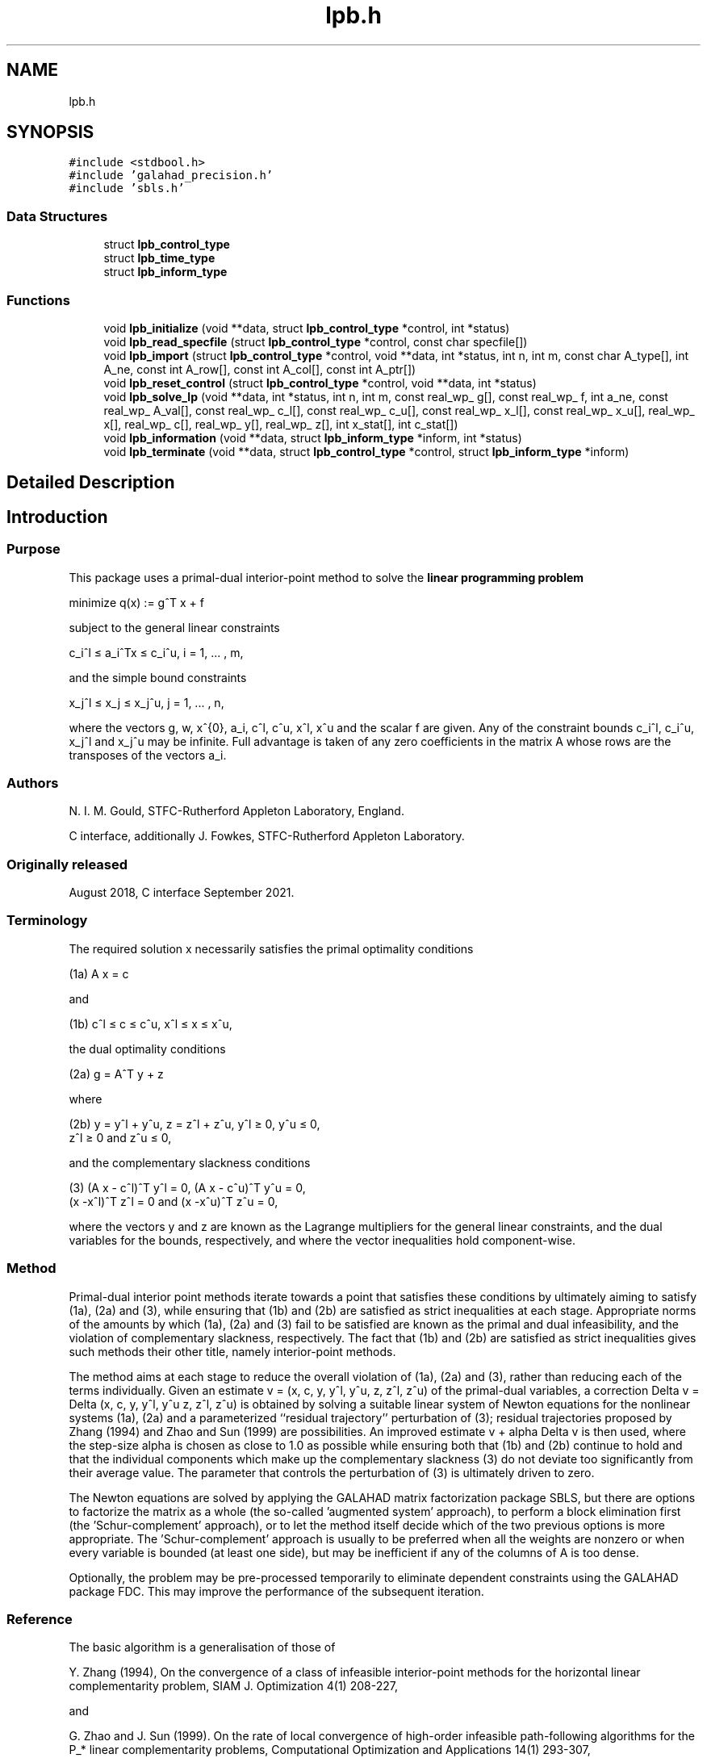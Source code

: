 .TH "lpb.h" 3 "Sat Jan 8 2022" "C interfaces to GALAHAD LPB" \" -*- nroff -*-
.ad l
.nh
.SH NAME
lpb.h
.SH SYNOPSIS
.br
.PP
\fC#include <stdbool\&.h>\fP
.br
\fC#include 'galahad_precision\&.h'\fP
.br
\fC#include 'sbls\&.h'\fP
.br

.SS "Data Structures"

.in +1c
.ti -1c
.RI "struct \fBlpb_control_type\fP"
.br
.ti -1c
.RI "struct \fBlpb_time_type\fP"
.br
.ti -1c
.RI "struct \fBlpb_inform_type\fP"
.br
.in -1c
.SS "Functions"

.in +1c
.ti -1c
.RI "void \fBlpb_initialize\fP (void **data, struct \fBlpb_control_type\fP *control, int *status)"
.br
.ti -1c
.RI "void \fBlpb_read_specfile\fP (struct \fBlpb_control_type\fP *control, const char specfile[])"
.br
.ti -1c
.RI "void \fBlpb_import\fP (struct \fBlpb_control_type\fP *control, void **data, int *status, int n, int m, const char A_type[], int A_ne, const int A_row[], const int A_col[], const int A_ptr[])"
.br
.ti -1c
.RI "void \fBlpb_reset_control\fP (struct \fBlpb_control_type\fP *control, void **data, int *status)"
.br
.ti -1c
.RI "void \fBlpb_solve_lp\fP (void **data, int *status, int n, int m, const real_wp_ g[], const real_wp_ f, int a_ne, const real_wp_ A_val[], const real_wp_ c_l[], const real_wp_ c_u[], const real_wp_ x_l[], const real_wp_ x_u[], real_wp_ x[], real_wp_ c[], real_wp_ y[], real_wp_ z[], int x_stat[], int c_stat[])"
.br
.ti -1c
.RI "void \fBlpb_information\fP (void **data, struct \fBlpb_inform_type\fP *inform, int *status)"
.br
.ti -1c
.RI "void \fBlpb_terminate\fP (void **data, struct \fBlpb_control_type\fP *control, struct \fBlpb_inform_type\fP *inform)"
.br
.in -1c
.SH "Detailed Description"
.PP 

.SH "Introduction"
.PP
.SS "Purpose"
This package uses a primal-dual interior-point method to solve the \fBlinear programming problem\fP \[\mbox{minimize}\;\; q(x) = g^T x + f \]  
  \n
  minimize q(x) := g^T x + f
  \n
 subject to the general linear constraints \[c_i^l <= a_i^Tx <= c_i^u, \;\;\; i = 1, ... , m,\]  
  \n
   c_i^l \[<=] a_i^Tx \[<=] c_i^u, i = 1, ... , m,
  \n
 and the simple bound constraints \[x_j^l <= x_j <= x_j^u, \;\;\; j = 1, ... , n,\]  
  \n
   x_j^l \[<=] x_j \[<=] x_j^u, j = 1, ... , n,
  \n
 where the vectors g, w, x^{0}, a_i, c^l, c^u, x^l, x^u and the scalar f are given\&. Any of the constraint bounds c_i^l, c_i^u, x_j^l and x_j^u may be infinite\&. Full advantage is taken of any zero coefficients in the matrix A whose rows are the transposes of the vectors a_i\&.
.SS "Authors"
N\&. I\&. M\&. Gould, STFC-Rutherford Appleton Laboratory, England\&.
.PP
C interface, additionally J\&. Fowkes, STFC-Rutherford Appleton Laboratory\&.
.SS "Originally released"
August 2018, C interface September 2021\&.
.SS "Terminology"
The required solution x necessarily satisfies the primal optimality conditions \[\mbox{(1a) $\hspace{66mm} A x = c\hspace{66mm}$}\]  
  \n
  (1a) A x = c
  \n
 and \[\mbox{(1b) $\hspace{52mm} c^l <= c <= c^u, \;\; x^l <= x <= x^u,\hspace{52mm}$} \]  
  \n
  (1b) c^l \[<=] c \[<=] c^u, x^l \[<=] x \[<=] x^u,
  \n
 the dual optimality conditions \[\mbox{(2a) $\hspace{3mm} g = A^T y + z$}\]  
  \n
  (2a) g = A^T y + z 
  \n
 where \[\mbox{(2b) $\hspace{24mm} y = y^l + y^u, \;\; z = z^l + z^u, \,\, y^l >= 0 , \;\; y^u <= 0 , \;\; z^l >= 0 \;\; \mbox{and} \;\; z^u <= 0,\hspace{24mm}$} \]  
  \n
   (2b) y = y^l + y^u, z = z^l + z^u, y^l \[>=] 0, y^u \[<=] 0, 
        z^l \[>=] 0 and z^u \[<=] 0,
  \n
 and the complementary slackness conditions \[\mbox{(3) $\hspace{12mm} ( A x - c^l )^T y^l = 0 ,\;\; ( A x - c^u )^T y^u = 0 ,\;\; (x -x^l )^T z^l = 0 \;\; \mbox{and} \;\; (x -x^u )^T z^u = 0,\hspace{12mm} $}\]  
  \n
  (3) (A x - c^l)^T y^l = 0, (A x - c^u)^T y^u = 0,
      (x -x^l)^T z^l = 0 and (x -x^u)^T z^u = 0,
  \n
 where the vectors y and z are known as the Lagrange multipliers for the general linear constraints, and the dual variables for the bounds, respectively, and where the vector inequalities hold component-wise\&.
.SS "Method"
Primal-dual interior point methods iterate towards a point that satisfies these conditions by ultimately aiming to satisfy (1a), (2a) and (3), while ensuring that (1b) and (2b) are satisfied as strict inequalities at each stage\&. Appropriate norms of the amounts by which (1a), (2a) and (3) fail to be satisfied are known as the primal and dual infeasibility, and the violation of complementary slackness, respectively\&. The fact that (1b) and (2b) are satisfied as strict inequalities gives such methods their other title, namely interior-point methods\&.
.PP
The method aims at each stage to reduce the overall violation of (1a), (2a) and (3), rather than reducing each of the terms individually\&. Given an estimate v = (x, c, y, y^l, y^u, z, z^l, z^u) of the primal-dual variables, a correction Delta v = Delta (x, c, y, y^l, y^u z, z^l, z^u) is obtained by solving a suitable linear system of Newton equations for the nonlinear systems (1a), (2a) and a parameterized ``residual trajectory'' perturbation of (3); residual trajectories proposed by Zhang (1994) and Zhao and Sun (1999) are possibilities\&. An improved estimate v + alpha Delta v is then used, where the step-size alpha is chosen as close to 1\&.0 as possible while ensuring both that (1b) and (2b) continue to hold and that the individual components which make up the complementary slackness (3) do not deviate too significantly from their average value\&. The parameter that controls the perturbation of (3) is ultimately driven to zero\&.
.PP
The Newton equations are solved by applying the GALAHAD matrix factorization package SBLS, but there are options to factorize the matrix as a whole (the so-called 'augmented system' approach), to perform a block elimination first (the 'Schur-complement' approach), or to let the method itself decide which of the two previous options is more appropriate\&. The 'Schur-complement' approach is usually to be preferred when all the weights are nonzero or when every variable is bounded (at least one side), but may be inefficient if any of the columns of A is too dense\&.
.PP
Optionally, the problem may be pre-processed temporarily to eliminate dependent constraints using the GALAHAD package FDC\&. This may improve the performance of the subsequent iteration\&.
.SS "Reference"
The basic algorithm is a generalisation of those of
.PP
Y\&. Zhang (1994), On the convergence of a class of infeasible interior-point methods for the horizontal linear complementarity problem, SIAM J\&. Optimization 4(1) 208-227,
.PP
and
.PP
G\&. Zhao and J\&. Sun (1999)\&. On the rate of local convergence of high-order infeasible path-following algorithms for the P_* linear complementarity problems, Computational Optimization and Applications 14(1) 293-307,
.PP
with many enhancements described by
.PP
N\&. I\&. M\&. Gould, D\&. Orban and D\&. P\&. Robinson (2013)\&. Trajectory-following methods for large-scale degenerate convex quadratic programming, Mathematical Programming Computation 5(2) 113-142\&.
.SS "Call order"
To solve a given problem, functions from the lpb package must be called in the following order:
.PP
.IP "\(bu" 2
\fBlpb_initialize\fP - provide default control parameters and set up initial data structures
.IP "\(bu" 2
\fBlpb_read_specfile\fP (optional) - override control values by reading replacement values from a file
.IP "\(bu" 2
\fBlpb_import\fP - set up problem data structures and fixed values
.IP "\(bu" 2
\fBlpb_reset_control\fP (optional) - possibly change control parameters if a sequence of problems are being solved
.IP "\(bu" 2
\fBlpb_solve_lp\fP - solve the linear program
.IP "\(bu" 2
\fBlpb_information\fP (optional) - recover information about the solution and solution process
.IP "\(bu" 2
\fBlpb_terminate\fP - deallocate data structures
.PP
.PP
   
  See the examples section for illustrations of use.
  
.SS "Unsymmetric matrix storage formats"
The unsymmetric m by n constraint matrix A may be presented and stored in a variety of convenient input formats\&.
.PP
Both C-style (0 based) and fortran-style (1-based) indexing is allowed\&. Choose \fCcontrol\&.f_indexing\fP as \fCfalse\fP for C style and \fCtrue\fP for fortran style; the discussion below presumes C style, but add 1 to indices for the corresponding fortran version\&.
.PP
Wrappers will automatically convert between 0-based (C) and 1-based (fortran) array indexing, so may be used transparently from C\&. This conversion involves both time and memory overheads that may be avoided by supplying data that is already stored using 1-based indexing\&.
.SS "Dense storage format"
The matrix A is stored as a compact dense matrix by rows, that is, the values of the entries of each row in turn are stored in order within an appropriate real one-dimensional array\&. In this case, component n * i + j of the storage array A_val will hold the value A_{ij} for 0 <= i <= m-1, 0 <= j <= n-1\&.
.SS "Sparse co-ordinate storage format"
Only the nonzero entries of the matrices are stored\&. For the l-th entry, 0 <= l <= ne-1, of A, its row index i, column index j and value A_{ij}, 0 <= i <= m-1, 0 <= j <= n-1, are stored as the l-th components of the integer arrays A_row and A_col and real array A_val, respectively, while the number of nonzeros is recorded as A_ne = ne\&.
.SS "Sparse row-wise storage format"
Again only the nonzero entries are stored, but this time they are ordered so that those in row i appear directly before those in row i+1\&. For the i-th row of A the i-th component of the integer array A_ptr holds the position of the first entry in this row, while A_ptr(m) holds the total number of entries plus one\&. The column indices j, 0 <= j <= n-1, and values A_{ij} of the nonzero entries in the i-th row are stored in components l = A_ptr(i), \&.\&.\&., A_ptr(i+1)-1, 0 <= i <= m-1, of the integer array A_col, and real array A_val, respectively\&. For sparse matrices, this scheme almost always requires less storage than its predecessor\&. 
.SH "Data Structure Documentation"
.PP 
.SH "struct lpb_control_type"
.PP 
control derived type as a C struct 
.PP
\fBData Fields:\fP
.RS 4
bool \fIf_indexing\fP use C or Fortran sparse matrix indexing 
.br
.PP
int \fIerror\fP error and warning diagnostics occur on stream error 
.br
.PP
int \fIout\fP general output occurs on stream out 
.br
.PP
int \fIprint_level\fP the level of output required is specified by print_level 
.br
.PP
int \fIstart_print\fP any printing will start on this iteration 
.br
.PP
int \fIstop_print\fP any printing will stop on this iteration 
.br
.PP
int \fImaxit\fP at most maxit inner iterations are allowed 
.br
.PP
int \fIinfeas_max\fP the number of iterations for which the overall infeasibility of the problem is not reduced by at least a factor \&.reduce_infeas before the problem is flagged as infeasible (see reduce_infeas) 
.br
.PP
int \fImuzero_fixed\fP the initial value of the barrier parameter will not be changed for the first muzero_fixed iterations 
.br
.PP
int \fIrestore_problem\fP indicate whether and how much of the input problem should be restored on output\&. Possible values are 
.PD 0

.IP "\(bu" 2
0 nothing restored 
.IP "\(bu" 2
1 scalar and vector parameters 
.IP "\(bu" 2
2 all parameters 
.PP

.br
.PP
int \fIindicator_type\fP specifies the type of indicator function used\&. Pssible values are 
.PD 0

.IP "\(bu" 2
1 primal indicator: constraint active if and only if distance to nearest bound <= \&.indicator_p_tol 
.IP "\(bu" 2
2 primal-dual indicator: constraint active if and only if distance the nearest bound <= \&.indicator_tol_pd * size of corresponding multiplier 
.IP "\(bu" 2
3 primal-dual indicator: constraint active if and only if distance to the nearest bound <= \&.indicator_tol_tapia * distance to same bound at previous iteration 
.PP

.br
.PP
int \fIarc\fP which residual trajectory should be used to aim from the current iteration to the solution 
.PD 0

.IP "\(bu" 2
1 the Zhang linear residual trajectory 
.IP "\(bu" 2
2 the Zhao-Sun quadratic residual trajectory 
.IP "\(bu" 2
3 the Zhang arc ultimately switching to the Zhao-Sun residual trajectory 
.IP "\(bu" 2
4 the mixed linear-quadratic residual trajectory 
.PP

.br
.PP
int \fIseries_order\fP the order of (Taylor/Puiseux) series to fit to the path data 
.br
.PP
int \fIsif_file_device\fP specifies the unit number to write generated SIF file describing the current problem 
.br
.PP
int \fIqplib_file_device\fP specifies the unit number to write generated QPLIB file describing the current problem 
.br
.PP
real_wp_ \fIinfinity\fP any bound larger than infinity in modulus will be regarded as infinite 
.br
.PP
real_wp_ \fIstop_abs_p\fP the required absolute and relative accuracies for the primal infeasibili 
.br
.PP
real_wp_ \fIstop_rel_p\fP see stop_abs_p 
.br
.PP
real_wp_ \fIstop_abs_d\fP the required absolute and relative accuracies for the dual infeasibility 
.br
.PP
real_wp_ \fIstop_rel_d\fP see stop_abs_d 
.br
.PP
real_wp_ \fIstop_abs_c\fP the required absolute and relative accuracies for the complementarity 
.br
.PP
real_wp_ \fIstop_rel_c\fP see stop_abs_c 
.br
.PP
real_wp_ \fIprfeas\fP initial primal variables will not be closer than prfeas from their bound 
.br
.PP
real_wp_ \fIdufeas\fP initial dual variables will not be closer than dufeas from their bounds 
.br
.PP
real_wp_ \fImuzero\fP the initial value of the barrier parameter\&. If muzero is not positive, it will be reset to an appropriate value 
.br
.PP
real_wp_ \fItau\fP the weight attached to primal-dual infeasibility compared to complementa when assessing step acceptance 
.br
.PP
real_wp_ \fIgamma_c\fP individual complementarities will not be allowed to be smaller than gamma_c times the average value 
.br
.PP
real_wp_ \fIgamma_f\fP the average complementarity will not be allowed to be smaller than gamma_f times the primal/dual infeasibility 
.br
.PP
real_wp_ \fIreduce_infeas\fP if the overall infeasibility of the problem is not reduced by at least a factor reduce_infeas over \&.infeas_max iterations, the problem is flagged as infeasible (see infeas_max) 
.br
.PP
real_wp_ \fIobj_unbounded\fP if the objective function value is smaller than obj_unbounded, it will be flagged as unbounded from below\&. 
.br
.PP
real_wp_ \fIpotential_unbounded\fP if W=0 and the potential function value is smaller than potential_unbounded * number of one-sided bounds, the analytic center will be flagged as unbounded 
.br
.PP
real_wp_ \fIidentical_bounds_tol\fP any pair of constraint bounds (c_l,c_u) or (x_l,x_u) that are closer than identical_bounds_tol will be reset to the average of their values 
.br
.PP
real_wp_ \fImu_lunge\fP start terminal extrapolation when mu reaches mu_lunge 
.br
.PP
real_wp_ \fIindicator_tol_p\fP if \&.indicator_type = 1, a constraint/bound will be deemed to be active if and only if distance to nearest bound <= \&.indicator_p_tol 
.br
.PP
real_wp_ \fIindicator_tol_pd\fP if \&.indicator_type = 2, a constraint/bound will be deemed to be active if and only if distance to nearest bound <= \&.indicator_tol_pd * size of corresponding multiplier 
.br
.PP
real_wp_ \fIindicator_tol_tapia\fP if \&.indicator_type = 3, a constraint/bound will be deemed to be active if and only if distance to nearest bound <= \&.indicator_tol_tapia * distance to same bound at previous iteration 
.br
.PP
real_wp_ \fIcpu_time_limit\fP the maximum CPU time allowed (-ve means infinite) 
.br
.PP
real_wp_ \fIclock_time_limit\fP the maximum elapsed clock time allowed (-ve means infinite) 
.br
.PP
bool \fIremove_dependencies\fP the equality constraints will be preprocessed to remove any linear dependencies if true 
.br
.PP
bool \fItreat_zero_bounds_as_general\fP any problem bound with the value zero will be treated as if it were a general value if true 
.br
.PP
bool \fIjust_feasible\fP if \&.just_feasible is true, the algorithm will stop as soon as a feasible point is found\&. Otherwise, the optimal solution to the problem will be found 
.br
.PP
bool \fIgetdua\fP if \&.getdua, is true, advanced initial values are obtained for the dual variables 
.br
.PP
bool \fIpuiseux\fP decide between Puiseux and Taylor series approximations to the arc 
.br
.PP
bool \fIevery_order\fP try every order of series up to series_order? 
.br
.PP
bool \fIfeasol\fP if \&.feasol is true, the final solution obtained will be perturbed so tha variables close to their bounds are moved onto these bounds 
.br
.PP
bool \fIbalance_initial_complentarity\fP if \&.balance_initial_complentarity is true, the initial complemetarity is required to be balanced 
.br
.PP
bool \fIcrossover\fP if \&.crossover is true, cross over the solution to one defined by linearly-independent constraints if possible 
.br
.PP
bool \fIspace_critical\fP if \&.space_critical true, every effort will be made to use as little space as possible\&. This may result in longer computation time 
.br
.PP
bool \fIdeallocate_error_fatal\fP if \&.deallocate_error_fatal is true, any array/pointer deallocation error will terminate execution\&. Otherwise, computation will continue 
.br
.PP
bool \fIgenerate_sif_file\fP if \&.generate_sif_file is \&.true\&. if a SIF file describing the current problem is to be generated 
.br
.PP
bool \fIgenerate_qplib_file\fP if \&.generate_qplib_file is \&.true\&. if a QPLIB file describing the current problem is to be generated 
.br
.PP
char \fIsif_file_name[31]\fP name of generated SIF file containing input problem 
.br
.PP
char \fIqplib_file_name[31]\fP name of generated QPLIB file containing input problem 
.br
.PP
char \fIprefix[31]\fP all output lines will be prefixed by \&.prefix(2:LEN(TRIM(\&.prefix))-1) where \&.prefix contains the required string enclosed in quotes, e\&.g\&. 'string' or 'string' 
.br
.PP
struct sbls_control_type \fIsbls_control\fP control parameters for FDC struct fdc_control_type fdc_control; control parameters for SBLS 
.br
.PP
.RE
.PP
.SH "struct lpb_time_type"
.PP 
time derived type as a C struct 
.PP
\fBData Fields:\fP
.RS 4
real_wp_ \fItotal\fP the total CPU time spent in the package 
.br
.PP
real_wp_ \fIpreprocess\fP the CPU time spent preprocessing the problem 
.br
.PP
real_wp_ \fIfind_dependent\fP the CPU time spent detecting linear dependencies 
.br
.PP
real_wp_ \fIanalyse\fP the CPU time spent analysing the required matrices prior to factorization 
.br
.PP
real_wp_ \fIfactorize\fP the CPU time spent factorizing the required matrices 
.br
.PP
real_wp_ \fIsolve\fP the CPU time spent computing the search direction 
.br
.PP
real_wp_ \fIclock_total\fP the total clock time spent in the package 
.br
.PP
real_wp_ \fIclock_preprocess\fP the clock time spent preprocessing the problem 
.br
.PP
real_wp_ \fIclock_find_dependent\fP the clock time spent detecting linear dependencies 
.br
.PP
real_wp_ \fIclock_analyse\fP the clock time spent analysing the required matrices prior to factorization 
.br
.PP
real_wp_ \fIclock_factorize\fP the clock time spent factorizing the required matrices 
.br
.PP
real_wp_ \fIclock_solve\fP the clock time spent computing the search direction 
.br
.PP
.RE
.PP
.SH "struct lpb_inform_type"
.PP 
inform derived type as a C struct 
.PP
\fBData Fields:\fP
.RS 4
int \fIstatus\fP return status\&. See LPB_solve for details 
.br
.PP
int \fIalloc_status\fP the status of the last attempted allocation/deallocation 
.br
.PP
char \fIbad_alloc[81]\fP the name of the array for which an allocation/deallocation error ocurred 
.br
.PP
int \fIiter\fP the total number of iterations required 
.br
.PP
int \fIfactorization_status\fP the return status from the factorization 
.br
.PP
int \fIfactorization_integer\fP the total integer workspace required for the factorization 
.br
.PP
int \fIfactorization_real\fP the total real workspace required for the factorization 
.br
.PP
int \fInfacts\fP the total number of factorizations performed 
.br
.PP
int \fInbacts\fP the total number of 'wasted' function evaluations during the linesearch 
.br
.PP
int \fIthreads\fP the number of threads used 
.br
.PP
real_wp_ \fIobj\fP the value of the objective function at the best estimate of the solution determined by LPB_solve 
.br
.PP
real_wp_ \fIprimal_infeasibility\fP the value of the primal infeasibility 
.br
.PP
real_wp_ \fIdual_infeasibility\fP the value of the dual infeasibility 
.br
.PP
real_wp_ \fIcomplementary_slackness\fP the value of the complementary slackness 
.br
.PP
real_wp_ \fIinit_primal_infeasibility\fP these values at the initial point (needed bg GALAHAD_CLPB) 
.br
.PP
real_wp_ \fIinit_dual_infeasibility\fP see init_primal_infeasibility 
.br
.PP
real_wp_ \fIinit_complementary_slackness\fP see init_primal_infeasibility 
.br
.PP
real_wp_ \fIpotential\fP the value of the logarithmic potential function sum -log(distance to constraint boundary) 
.br
.PP
real_wp_ \fInon_negligible_pivot\fP the smallest pivot which was not judged to be zero when detecting linear dependent constraints 
.br
.PP
bool \fIfeasible\fP is the returned 'solution' feasible? 
.br
.PP
int \fIcheckpointsIter[16]\fP checkpoints(i) records the iteration at which the criticality measures first fall below 10^{-i}, i = 1, \&.\&.\&., 16 (-1 means not achieved) 
.br
.PP
real_wp_ \fIcheckpointsTime[16]\fP see checkpointsIter 
.br
.PP
struct \fBlpb_time_type\fP \fItime\fP timings (see above) 
.br
.PP
struct sbls_inform_type \fIsbls_inform\fP inform parameters for FDC struct fdc_inform_type fdc_inform; inform parameters for SBLS 
.br
.PP
.RE
.PP
.SH "Function Documentation"
.PP 
.SS "void lpb_initialize (void ** data, struct \fBlpb_control_type\fP * control, int * status)"
Set default control values and initialize private data
.PP
\fBParameters\fP
.RS 4
\fIdata\fP holds private internal data
.br
\fIcontrol\fP is a struct containing control information (see \fBlpb_control_type\fP)
.br
\fIstatus\fP is a scalar variable of type int, that gives the exit status from the package\&. Possible values are (currently): 
.br
 
.PD 0

.IP "\(bu" 2
0\&. The import was succesful\&. 
.PP
.RE
.PP

.SS "void lpb_read_specfile (struct \fBlpb_control_type\fP * control, const char specfile[])"
Read the content of a specification file, and assign values associated with given keywords to the corresponding control parameters
.PP
\fBParameters\fP
.RS 4
\fIcontrol\fP is a struct containing control information (see \fBlpb_control_type\fP) 
.br
\fIspecfile\fP is a character string containing the name of the specification file 
.RE
.PP

.SS "void lpb_import (struct \fBlpb_control_type\fP * control, void ** data, int * status, int n, int m, const char A_type[], int A_ne, const int A_row[], const int A_col[], const int A_ptr[])"
Import problem data into internal storage prior to solution\&.
.PP
\fBParameters\fP
.RS 4
\fIcontrol\fP is a struct whose members provide control paramters for the remaining prcedures (see \fBlpb_control_type\fP)
.br
\fIdata\fP holds private internal data
.br
\fIstatus\fP is a scalar variable of type int, that gives the exit status from the package\&. Possible values are: 
.PD 0

.IP "\(bu" 2
0\&. The import was succesful 
.IP "\(bu" 2
-1\&. An allocation error occurred\&. A message indicating the offending array is written on unit control\&.error, and the returned allocation status and a string containing the name of the offending array are held in inform\&.alloc_status and inform\&.bad_alloc respectively\&. 
.IP "\(bu" 2
-2\&. A deallocation error occurred\&. A message indicating the offending array is written on unit control\&.error and the returned allocation status and a string containing the name of the offending array are held in inform\&.alloc_status and inform\&.bad_alloc respectively\&. 
.IP "\(bu" 2
-3\&. The restrictions n > 0 or m > 0 or requirement that A_type contains its relevant string 'dense', 'coordinate' or 'sparse_by_rows' has been violated\&.
.PP
.br
\fIn\fP is a scalar variable of type int, that holds the number of variables\&.
.br
\fIm\fP is a scalar variable of type int, that holds the number of general linear constraints\&.
.br
\fIA_type\fP is a one-dimensional array of type char that specifies the \fBunsymmetric storage scheme \fP used for the constraint Jacobian, A\&. It should be one of 'coordinate', 'sparse_by_rows' or 'dense; lower or upper case variants are allowed\&.
.br
\fIA_ne\fP is a scalar variable of type int, that holds the number of entries in A in the sparse co-ordinate storage scheme\&. It need not be set for any of the other schemes\&.
.br
\fIA_row\fP is a one-dimensional array of size A_ne and type int, that holds the row indices of A in the sparse co-ordinate storage scheme\&. It need not be set for any of the other schemes, and in this case can be NULL\&.
.br
\fIA_col\fP is a one-dimensional array of size A_ne and type int, that holds the column indices of A in either the sparse co-ordinate, or the sparse row-wise storage scheme\&. It need not be set when the dense or diagonal storage schemes are used, and in this case can be NULL\&.
.br
\fIA_ptr\fP is a one-dimensional array of size n+1 and type int, that holds the starting position of each row of A, as well as the total number of entries plus one, in the sparse row-wise storage scheme\&. It need not be set when the other schemes are used, and in this case can be NULL\&. 
.RE
.PP

.SS "void lpb_reset_control (struct \fBlpb_control_type\fP * control, void ** data, int * status)"
Reset control parameters after import if required\&.
.PP
\fBParameters\fP
.RS 4
\fIcontrol\fP is a struct whose members provide control paramters for the remaining prcedures (see \fBlpb_control_type\fP)
.br
\fIdata\fP holds private internal data
.br
\fIstatus\fP is a scalar variable of type int, that gives the exit status from the package\&. Possible values are: 
.PD 0

.IP "\(bu" 2
0\&. The import was succesful\&. 
.PP
.RE
.PP

.SS "void lpb_solve_lp (void ** data, int * status, int n, int m, const real_wp_ g[], const real_wp_ f, int a_ne, const real_wp_ A_val[], const real_wp_ c_l[], const real_wp_ c_u[], const real_wp_ x_l[], const real_wp_ x_u[], real_wp_ x[], real_wp_ c[], real_wp_ y[], real_wp_ z[], int x_stat[], int c_stat[])"
Solve the linear program\&.
.PP
\fBParameters\fP
.RS 4
\fIdata\fP holds private internal data
.br
\fIstatus\fP is a scalar variable of type int, that gives the entry and exit status from the package\&. 
.br
 On initial entry, status must be set to 1\&. 
.br
 Possible exit are: 
.PD 0

.IP "\(bu" 2
0\&. The run was succesful\&.
.PP
.PD 0
.IP "\(bu" 2
-1\&. An allocation error occurred\&. A message indicating the offending array is written on unit control\&.error, and the returned allocation status and a string containing the name of the offending array are held in inform\&.alloc_status and inform\&.bad_alloc respectively\&. 
.IP "\(bu" 2
-2\&. A deallocation error occurred\&. A message indicating the offending array is written on unit control\&.error and the returned allocation status and a string containing the name of the offending array are held in inform\&.alloc_status and inform\&.bad_alloc respectively\&. 
.IP "\(bu" 2
-3\&. The restrictions n > 0 and m > 0 or requirement that A_type contains its relevant string 'dense', 'coordinate' or 'sparse_by_rows' has been violated\&. 
.IP "\(bu" 2
-5\&. The simple-bound constraints are inconsistent\&. 
.IP "\(bu" 2
-7\&. The constraints appear to have no feasible point\&. 
.IP "\(bu" 2
-9\&. The analysis phase of the factorization failed; the return status from the factorization package is given in the component inform\&.factor_status 
.IP "\(bu" 2
-10\&. The factorization failed; the return status from the factorization package is given in the component inform\&.factor_status\&. 
.IP "\(bu" 2
-11\&. The solution of a set of linear equations using factors from the factorization package failed; the return status from the factorization package is given in the component inform\&.factor_status\&. 
.IP "\(bu" 2
-16\&. The problem is so ill-conditioned that further progress is impossible\&. 
.IP "\(bu" 2
-17\&. The step is too small to make further impact\&. 
.IP "\(bu" 2
-18\&. Too many iterations have been performed\&. This may happen if control\&.maxit is too small, but may also be symptomatic of a badly scaled problem\&. 
.IP "\(bu" 2
-19\&. The CPU time limit has been reached\&. This may happen if control\&.cpu_time_limit is too small, but may also be symptomatic of a badly scaled problem\&.
.PP
.br
\fIn\fP is a scalar variable of type int, that holds the number of variables
.br
\fIm\fP is a scalar variable of type int, that holds the number of general linear constraints\&.
.br
\fIg\fP is a one-dimensional array of size n and type double, that holds the linear term g of the objective function\&. The j-th component of g, j = 0, \&.\&.\&. , n-1, contains g_j \&.
.br
\fIf\fP is a scalar of type double, that holds the constant term f of the objective function\&.
.br
\fIa_ne\fP is a scalar variable of type int, that holds the number of entries in the constraint Jacobian matrix A\&.
.br
\fIA_val\fP is a one-dimensional array of size a_ne and type double, that holds the values of the entries of the constraint Jacobian matrix A in any of the available storage schemes\&.
.br
\fIc_l\fP is a one-dimensional array of size m and type double, that holds the lower bounds c^l on the constraints A x\&. The i-th component of c_l, i = 0, \&.\&.\&. , m-1, contains c^l_i\&.
.br
\fIc_u\fP is a one-dimensional array of size m and type double, that holds the upper bounds c^l on the constraints A x\&. The i-th component of c_u, i = 0, \&.\&.\&. , m-1, contains c^u_i\&.
.br
\fIx_l\fP is a one-dimensional array of size n and type double, that holds the lower bounds x^l on the variables x\&. The j-th component of x_l, j = 0, \&.\&.\&. , n-1, contains x^l_j\&.
.br
\fIx_u\fP is a one-dimensional array of size n and type double, that holds the upper bounds x^l on the variables x\&. The j-th component of x_u, j = 0, \&.\&.\&. , n-1, contains x^l_j\&.
.br
\fIx\fP is a one-dimensional array of size n and type double, that holds the values x of the optimization variables\&. The j-th component of x, j = 0, \&.\&.\&. , n-1, contains x_j\&.
.br
\fIc\fP is a one-dimensional array of size m and type double, that holds the residual c(x)\&. The i-th component of c, i = 0, \&.\&.\&. , m-1, contains c_i(x) \&.
.br
\fIy\fP is a one-dimensional array of size n and type double, that holds the values y of the Lagrange multipliers for the general linear constraints\&. The j-th component of y, j = 0, \&.\&.\&. , m-1, contains y_i\&.
.br
\fIz\fP is a one-dimensional array of size n and type double, that holds the values z of the dual variables\&. The j-th component of z, j = 0, \&.\&.\&. , n-1, contains z_j\&.
.br
\fIx_stat\fP is a one-dimensional array of size n and type int, that gives the optimal status of the problem variables\&. If x_stat(j) is negative, the variable x_j most likely lies on its lower bound, if it is positive, it lies on its upper bound, and if it is zero, it lies between its bounds\&.
.br
\fIc_stat\fP is a one-dimensional array of size m and type int, that gives the optimal status of the general linear constraints\&. If c_stat(i) is negative, the constraint value a_i^T x most likely lies on its lower bound, if it is positive, it lies on its upper bound, and if it is zero, it lies between its bounds\&. 
.RE
.PP

.SS "void lpb_information (void ** data, struct \fBlpb_inform_type\fP * inform, int * status)"
Provides output information
.PP
\fBParameters\fP
.RS 4
\fIdata\fP holds private internal data
.br
\fIinform\fP is a struct containing output information (see \fBlpb_inform_type\fP)
.br
\fIstatus\fP is a scalar variable of type int, that gives the exit status from the package\&. Possible values are (currently): 
.PD 0

.IP "\(bu" 2
0\&. The values were recorded succesfully 
.PP
.RE
.PP

.SS "void lpb_terminate (void ** data, struct \fBlpb_control_type\fP * control, struct \fBlpb_inform_type\fP * inform)"
Deallocate all internal private storage
.PP
\fBParameters\fP
.RS 4
\fIdata\fP holds private internal data
.br
\fIcontrol\fP is a struct containing control information (see \fBlpb_control_type\fP)
.br
\fIinform\fP is a struct containing output information (see \fBlpb_inform_type\fP) 
.RE
.PP

.SH "Author"
.PP 
Generated automatically by Doxygen for C interfaces to GALAHAD LPB from the source code\&.
